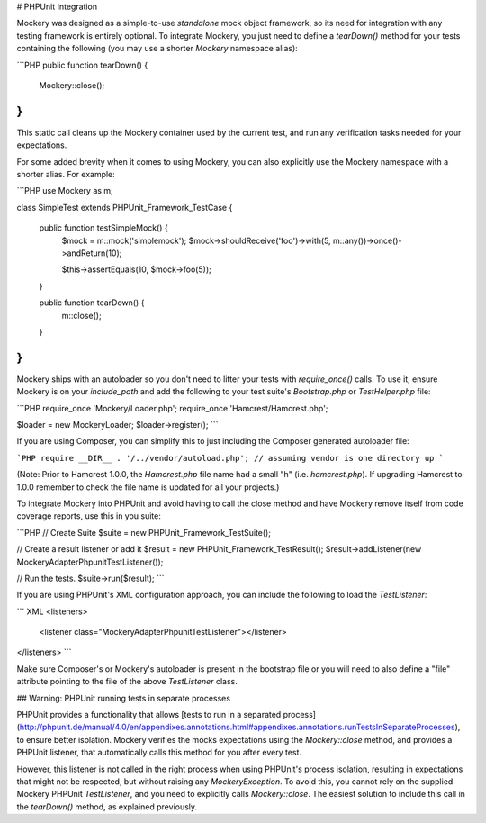 # PHPUnit Integration

Mockery was designed as a simple-to-use *standalone* mock object framework, so
its need for integration with any testing framework is entirely optional.
To integrate Mockery, you just need to define a `tearDown()` method for your
tests containing the following (you may use a shorter `\Mockery` namespace alias):

```PHP
public function tearDown() {
    \Mockery::close();
}
```

This static call cleans up the Mockery container used by the current test, and
run any verification tasks needed for your expectations.

For some added brevity when it comes to using Mockery, you can also explicitly
use the Mockery namespace with a shorter alias. For example:

```PHP
use \Mockery as m;

class SimpleTest extends PHPUnit_Framework_TestCase
{
    public function testSimpleMock() {
        $mock = m::mock('simplemock');
        $mock->shouldReceive('foo')->with(5, m::any())->once()->andReturn(10);

        $this->assertEquals(10, $mock->foo(5));
    }

    public function tearDown() {
        m::close();
    }
}
```

Mockery ships with an autoloader so you don't need to litter your tests with
`require_once()` calls. To use it, ensure Mockery is on your `include_path` and add
the following to your test suite's `Bootstrap.php` or `TestHelper.php` file:

```PHP
require_once 'Mockery/Loader.php';
require_once 'Hamcrest/Hamcrest.php';

$loader = new \Mockery\Loader;
$loader->register();
```

If you are using Composer, you can simplify this to just including the Composer generated autoloader
file:

```PHP
require __DIR__ . '/../vendor/autoload.php'; // assuming vendor is one directory up
```

(Note: Prior to Hamcrest 1.0.0, the `Hamcrest.php` file name had a small "h" (i.e. `hamcrest.php`).
If upgrading Hamcrest to 1.0.0 remember to check the file name is updated for all your projects.)

To integrate Mockery into PHPUnit and avoid having to call the close method and
have Mockery remove itself from code coverage reports, use this in you suite:

```PHP
// Create Suite
$suite = new PHPUnit_Framework_TestSuite();

// Create a result listener or add it
$result = new PHPUnit_Framework_TestResult();
$result->addListener(new \Mockery\Adapter\Phpunit\TestListener());

// Run the tests.
$suite->run($result);
```

If you are using PHPUnit's XML configuration approach, you can include the following to load the
`TestListener`:

``` XML
<listeners>
    <listener class="\Mockery\Adapter\Phpunit\TestListener"></listener>
</listeners>
```

Make sure Composer's or Mockery's autoloader is present in the bootstrap file or you will need to
also define a "file" attribute pointing to the file of the above `TestListener` class.


## Warning: PHPUnit running tests in separate processes

PHPUnit provides a functionality that allows [tests to run in a separated process]
(http://phpunit.de/manual/4.0/en/appendixes.annotations.html#appendixes.annotations.runTestsInSeparateProcesses),
to ensure better isolation. Mockery verifies the mocks expectations using the
`Mockery::close` method, and provides a PHPUnit listener, that automatically
calls this method for you after every test.

However, this listener is not called in the right process when using PHPUnit's process
isolation, resulting in expectations that might not be respected, but without raising
any `Mockery\Exception`. To avoid this, you cannot rely on the supplied Mockery PHPUnit
`TestListener`, and you need to explicitly calls `Mockery::close`. The easiest solution
to include this call in the `tearDown()` method, as explained previously.
